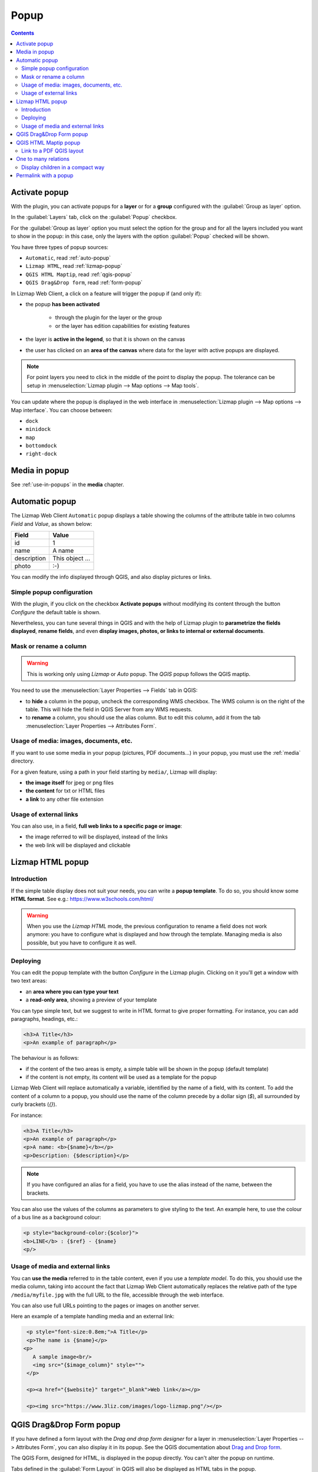 .. _popup:

Popup
=====

.. contents::
   :depth: 3

Activate popup
---------------

With the plugin, you can activate popups for a **layer** or for a **group** configured with the :guilabel:`Group as layer` option.

In the :guilabel:`Layers` tab, click on the :guilabel:`Popup` checkbox.

..  image:: /images/publish-link.jpg
   :align: center

For the :guilabel:`Group as layer` option you must select the option for the group and for all the layers included you
want to show in the popup: in this case, only the layers with the option :guilabel:`Popup` checked will be shown.

You have three types of popup sources:

* ``Automatic``, read :ref:`auto-popup`
* ``Lizmap HTML``, read :ref:`lizmap-popup`
* ``QGIS HTML Maptip``, read :ref:`qgis-popup`
* ``QGIS Drag&Drop form``, read :ref:`form-popup`

In Lizmap Web Client, a click on a feature will trigger the popup if (and only if):

* the popup **has been activated**

    * through the plugin for the layer or the group
    * or the layer has edition capabilities for existing features

* the layer is **active in the legend**, so that it is shown on the canvas
* the user has clicked on an **area of the canvas** where data for the layer with active popups are displayed.

.. note::
    For point layers you need to click in the middle of the point to display the popup.
    The tolerance can be setup in :menuselection:`Lizmap plugin --> Map options --> Map tools`.

You can update where the popup is displayed in the web interface in :menuselection:`Lizmap plugin --> Map options --> Map interface`.
You can choose between:

* ``dock``
* ``minidock``
* ``map``
* ``bottomdock``
* ``right-dock``

Media in popup
--------------

See :ref:`use-in-popups` in the **media** chapter.

.. _auto-popup:

Automatic popup
---------------

The Lizmap Web Client ``Automatic`` popup displays a table showing the columns of the attribute table in two columns *Field* and *Value*, as shown below:

============  ==============
Field         Value
============  ==============
          id  1
        name  A name
 description  This object ...
       photo  :-)
============  ==============

You can modify the info displayed through QGIS, and also display pictures or links.

Simple popup configuration
____________________________

With the plugin, if you click on the checkbox **Activate popups** without modifying its content through the button *Configure* the default table is shown.

Nevertheless, you can tune several things in QGIS and with the help of Lizmap plugin to **parametrize the fields displayed**, **rename fields**, and even **display images, photos, or links to internal or external documents**.

Mask or rename a column
_______________________

.. warning:: This is working only using `Lizmap` or `Auto` popup. The `QGIS` popup follows the QGIS maptip.

You need to use the :menuselection:`Layer Properties --> Fields` tab in QGIS:

* to **hide** a column in the popup, uncheck the corresponding WMS checkbox. The WMS column is on the right of
  the table. This will hide the field in QGIS Server from any WMS requests.
* to **rename** a column, you should use the alias column. But to edit this column, add it from the tab
  :menuselection:`Layer Properties --> Attributes Form`.

.. image:: /images/features-popup-fields.jpg
   :align: center
   :width: 70%

Usage of media: images, documents, etc.
_______________________________________

If you want to use some media in your popup (pictures, PDF documents…) in your popup, you must use the
:ref:`media` directory.

For a given feature, using a path in your field starting by ``media/``, Lizmap will display:

* **the image itself** for jpeg or png files
* **the content** for txt or HTML files
* **a link** to any other file extension

.. seealso::
    Chapter :ref:`media` for more details on the usage of documents of the directory media in the popups.

Usage of external links
_______________________

You can also use, in a field, **full web links to a specific page or image**:

* the image referred to will be displayed, instead of the links
* the web link will be displayed and clickable

.. _lizmap-popup:

Lizmap HTML popup
-----------------

Introduction
____________

If the simple table display does not suit your needs, you can write a **popup template**. To do so, you should know some **HTML format**. See e.g.: https://www.w3schools.com/html/

.. warning::
    When you use the *Lizmap HTML* mode, the previous configuration to rename a field does not work anymore: you have to configure what is displayed and how through the template.
    Managing media is also possible, but you have to configure it as well.

Deploying
_________

You can edit the popup template with the button *Configure* in the Lizmap plugin. Clicking on it you'll get a window with two text areas:

* an **area where you can type your text**
* a **read-only area**, showing a preview of your template

.. image:: /images/features-popup-configure.jpg
   :align: center
   :width: 70%

You can type simple text, but we suggest to write in HTML format to give proper formatting. For instance, you can add paragraphs, headings, etc.:

.. code-block:: html

   <h3>A Title</h3>
   <p>An example of paragraph</p>

The behaviour is as follows:

* if the content of the two areas is empty, a simple table will be shown in the popup (default template)
* if the content is not empty, its content will be used as a template for the popup

Lizmap Web Client will replace automatically a variable, identified by the name of a field, with its content.
To add the content of a column to a popup, you should use the name of the column precede by a dollar sign (`$`), all surrounded by curly brackets (`{}`).

For instance:

.. code-block:: html

   <h3>A Title</h3>
   <p>An example of paragraph</p>
   <p>A name: <b>{$name}</b></p>
   <p>Description: {$description}</p>

.. note:: If you have configured an alias for a field, you have to use the alias instead of the name, between the brackets.

You can also use the values of the columns as parameters to give styling to the text.
An example here, to use the colour of a bus line as a background colour:

.. code-block:: html

   <p style="background-color:{$color}">
   <b>LINE</b> : {$ref} - {$name}
   <p/>

Usage of media and external links
_________________________________

You can **use the media** referred to in the table content, even if you use a *template model*.
To do this, you should use the media column, taking into account the fact that Lizmap Web Client automatically replaces
the relative path of the type ``/media/myfile.jpg`` with the full URL to the file, accessible through the web interface.

You can also use full URLs pointing to the pages or images on another server.

Here an example of a template handling media and an external link:

.. code-block:: html

   <p style="font-size:0.8em;">A Title</p>
   <p>The name is {$name}</p>
  <p>
     A sample image<br/>
     <img src="{$image_column}" style="">
   </p>

   <p><a href="{$website}" target="_blank">Web link</a></p>

   <p><img src="https://www.3liz.com/images/logo-lizmap.png"/></p>

.. seealso:: Chapter :ref:`media` for more details on the use of documents in the directory media.

.. _form-popup:

QGIS Drag&Drop Form popup
-------------------------

If you have defined a form layout with the *Drag and drop form designer* for a layer in
:menuselection:`Layer Properties --> Attributes Form`, you can also display it in its popup.
See the QGIS documentation about `Drag and Drop form <https://docs.qgis.org/latest/en/docs/user_manual/working_with_vector/vector_properties.html#the-drag-and-drop-designer>`_.

The QGIS Form, designed for HTML, is displayed in the popup directly. You can't alter the
popup on runtime.

Tabs defined in the :guilabel:`Form Layout` in QGIS will also be displayed as HTML tabs in the popup.

If you want to alter the popup HTML, then you must use :guilabel:`QGIS Popup` instead of :guilabel:`Form Popup`.

.. _qgis-popup:

QGIS HTML Maptip popup
----------------------

*QGIS* popups can be configured via :menuselection:`QGIS --> Layer properties --> Display --> HTML Map Tip`.
The main advantages of this approach are:

* HTML is used
* you can use QGIS variables and expressions, thus adding information created dynamically
* the popup can be previewed in QGIS, using map tips. You can enable map tips in the menu :menuselection:`View --> Show Map Tips`
* the popup configurations are stored in QGIS project and layer style, so they can be reused in other Lizmap projects without replicating the configuration.

Similar to :ref:`form-popup`, you have a *Drag and drop form designer* for a layer, you can click on the
:guilabel:`Copy the drag and drop designer` button. This will **erase** any existing maptip set on the layer and
will generate the QGIS Expression matching the form layout.

To have a similar popup as the **auto** one, you need to click the button in the Lizmap plugin :menuselection:`Generate the HTML table`.

To display some color with HTML according to the value of a field, you can use this QGIS expression above :

.. code-block::

    <p style="color:[% if("POPULATION" > 5000, 'red', 'black') %]">[% POPULATION %]</p>

Link to a PDF QGIS layout
_________________________

Every feature of a layer with an atlas configured will have a link (1) at the end of its popup which open a PDF for this specific feature, using the QGIS Atlas layout.
If the layout contains custom text fields, a button (2) will be displayed. Clicking this button, allows you to type values for those custom text fields before printing.
To enable this feature, you need a QGIS Layout with atlas enabled on that layer.

.. image:: /images/feature-popup-atlas.jpg
   :align: center

One to many relations
---------------------

It is possible to display multiple objects (photos, documents) for each geographical feature.
To do so, you have to configure both the QGIS project and the Lizmap config.

In QGIS project:

* Use 2 separate layers to store the main features and the pictures. For example `trees` and `tree_pictures`.
  The child layer must contain a field referencing the parent layer id.
* Configure aliases and field types in :menuselection:`Layer Properties -> Fields`.
  Use `Photo` for the field which will contains the relative path to pictures.
* Add a relation in QGIS project properties between the main layer `trees` and the child layer `tree_pictures` in
  :menuselection:`Project properties -> Relations`.
* Add data to the layers. You should use relative path to store the pictures path. Theses paths must refer to a
  project media subdirectory, for example: `media/photos/feature_1_a.jpg`

In Lizmap plugin:

* In the :guilabel:`Layers` tab, activate popup for both layers. You can configure source of the popup if you need specific layouts
* For the parent layer, activate the option :guilabel:`Display relative children under each object (use relations)`
* *Optionally*, add the two layers in the :guilabel:`Attribute table` tab
* *Optionally*, you can activate editing for the two layers, to allow the web users to create new features and upload pictures
* Save and publish your project and Lizmap configuration

In Lizmap Web Client:

.. image:: /images/feature-popup-toggle-compact-mode.jpg
   :align: left

If relative children popup are defined as ``Automatic``, this button will be visible in the feature's popup at the top of related objects.
Click it to compact all related objects in one table with search, sort and paging capabilities.

Display children in a compact way
_________________________________

You can change the way children are displayed and make them look like a table. For that, you will need to adapt the HTML of your children layer and use a few classes to manipulate it.

* "lizmap_merged" : You need to attribute this class to your table
* lizmapPopupHeader : If you want to have a better display of your headers, you will need to put this class in the '<tr>' who contains them
* lizmapPopupHidden : This class permit you to hide some elements of your children that you want to hide when there are used as a child but you still want to see them if you display their popup as a main Popup

Here an example:

.. code-block:: html

 <table class="lizmap_merged">
  <tr class="lizmapPopupHeader">
      <th class="lizmapPopupHidden"><center> Idu </center></th>
      <th> <center> Type </center> </th>
      <th> <center> Surface</center> </th>
   </tr>
   <tr>
      <td class="lizmapPopupHidden"><center>[% "idu" %]</center></td>
      <td><center>[% "typezone" %]</center></td>
      <td><center>[% "surface" %]</center></td>
   </tr>
 </table>

.. image:: /images/popup_display_children.jpg
   :align: center
   :width: 80%

Permalink with a popup
----------------------

See the chapter `permalink <permalink.html>`_.

